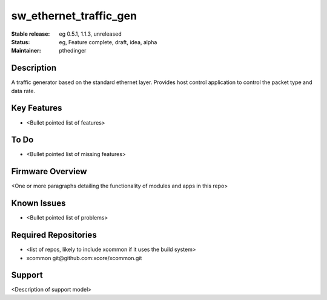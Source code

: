 
sw_ethernet_traffic_gen
............

:Stable release:  eg 0.5.1, 1.1.3, unreleased

:Status:  eg, Feature complete, draft, idea, alpha

:Maintainer:  pthedinger

Description
===========

A traffic generator based on the standard ethernet layer. Provides host control application to control the packet type and data rate.

Key Features
============

* <Bullet pointed list of features>

To Do
=====

* <Bullet pointed list of missing features>

Firmware Overview
=================

<One or more paragraphs detailing the functionality of modules and apps in this repo>

Known Issues
============

* <Bullet pointed list of problems>

Required Repositories
================

* <list of repos, likely to include xcommon if it uses the build system>
* xcommon git\@github.com:xcore/xcommon.git

Support
=======

<Description of support model>
